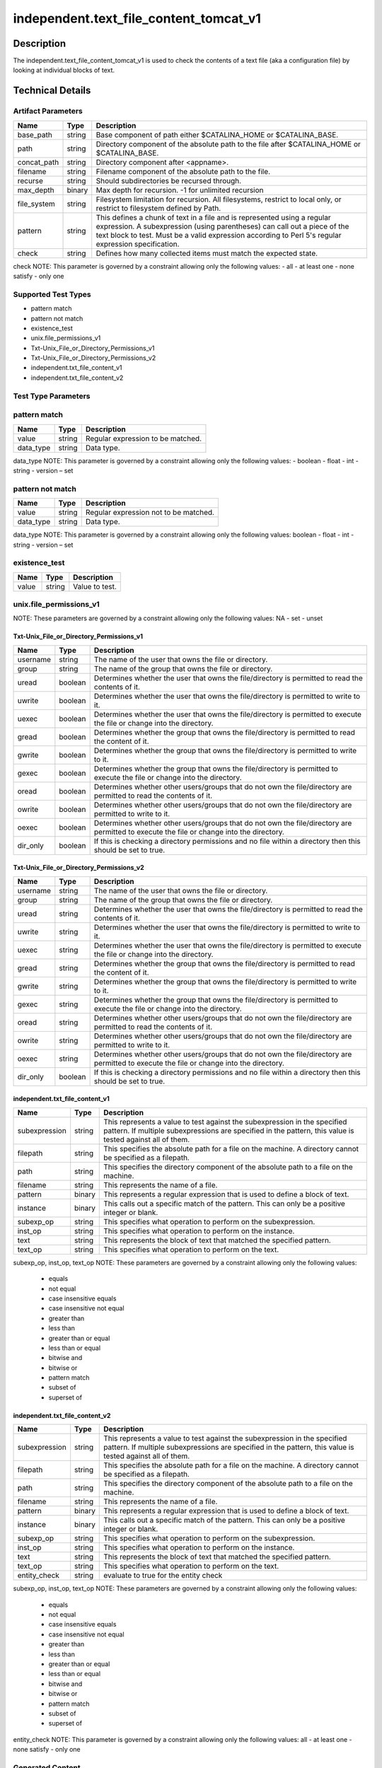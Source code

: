 independent.text_file_content_tomcat_v1
=======================================

Description
-----------

The independent.text_file_content_tomcat_v1 is used to check the
contents of a text file (aka a configuration file) by looking at
individual blocks of text.

Technical Details
-----------------

Artifact Parameters
~~~~~~~~~~~~~~~~~~~

+-------------------------------------+-------------+------------------+
| Name                                | Type        | Description      |
+=====================================+=============+==================+
| base_path                           | string      | Base component   |
|                                     |             | of path either   |
|                                     |             | $CATALINA_HOME   |
|                                     |             | or               |
|                                     |             | $CATALINA_BASE.  |
+-------------------------------------+-------------+------------------+
| path                                | string      | Directory        |
|                                     |             | component of the |
|                                     |             | absolute path to |
|                                     |             | the file after   |
|                                     |             | $CATALINA_HOME   |
|                                     |             | or               |
|                                     |             | $CATALINA_BASE.  |
+-------------------------------------+-------------+------------------+
| concat_path                         | string      | Directory        |
|                                     |             | component after  |
|                                     |             | <appname>.       |
+-------------------------------------+-------------+------------------+
| filename                            | string      | Filename         |
|                                     |             | component of the |
|                                     |             | absolute path to |
|                                     |             | the file.        |
+-------------------------------------+-------------+------------------+
| recurse                             | string      | Should           |
|                                     |             | subdirectories   |
|                                     |             | be recursed      |
|                                     |             | through.         |
+-------------------------------------+-------------+------------------+
| max_depth                           | binary      | Max depth for    |
|                                     |             | recursion. -1    |
|                                     |             | for unlimited    |
|                                     |             | recursion        |
+-------------------------------------+-------------+------------------+
| file_system                         | string      | Filesystem       |
|                                     |             | limitation for   |
|                                     |             | recursion. All   |
|                                     |             | filesystems,     |
|                                     |             | restrict to      |
|                                     |             | local only, or   |
|                                     |             | restrict to      |
|                                     |             | filesystem       |
|                                     |             | defined by Path. |
+-------------------------------------+-------------+------------------+
| pattern                             | string      | This defines a   |
|                                     |             | chunk of text in |
|                                     |             | a file and is    |
|                                     |             | represented      |
|                                     |             | using a regular  |
|                                     |             | expression. A    |
|                                     |             | subexpression    |
|                                     |             | (using           |
|                                     |             | parentheses) can |
|                                     |             | call out a piece |
|                                     |             | of the text      |
|                                     |             | block to test.   |
|                                     |             | Must be a valid  |
|                                     |             | expression       |
|                                     |             | according to     |
|                                     |             | Perl 5's regular |
|                                     |             | expression       |
|                                     |             | specification.   |
+-------------------------------------+-------------+------------------+
| check                               | string      | Defines how many |
|                                     |             | collected items  |
|                                     |             | must match the   |
|                                     |             | expected state.  |
+-------------------------------------+-------------+------------------+

check NOTE: This parameter is governed by a constraint allowing only the
following values: - all - at least one - none satisfy - only one

Supported Test Types
~~~~~~~~~~~~~~~~~~~~

-  pattern match
-  pattern not match
-  existence_test
-  unix.file_permissions_v1
-  Txt-Unix_File_or_Directory_Permissions_v1
-  Txt-Unix_File_or_Directory_Permissions_v2
-  independent.txt_file_content_v1
-  independent.txt_file_content_v2


Test Type Parameters
~~~~~~~~~~~~~~~~~~~~

pattern match 
~~~~~~~~~~~~~

+-------------------+---------+----------------------------------------+
| Name              | Type    | Description                            |
+===================+=========+========================================+
| value             | string  | Regular expression to be matched.      |
+-------------------+---------+----------------------------------------+
| data_type         | string  | Data type.                             |
+-------------------+---------+----------------------------------------+

data_type NOTE: This parameter is governed by a constraint allowing only the 
following values: - boolean - float - int - string - version – set 

pattern not match
~~~~~~~~~~~~~~~~~

+-------------------+---------+----------------------------------------+
| Name              | Type    | Description                            |
+===================+=========+========================================+
| value             | string  | Regular expression not to be matched.  |
+-------------------+---------+----------------------------------------+
| data_type         | string  | Data type.                             |
+-------------------+---------+----------------------------------------+

data_type NOTE: This parameter is governed by a constraint allowing only the 
following values: boolean - float - int - string - version – set 

existence_test
~~~~~~~~~~~~~~

+-------------------+---------+----------------------------------------+
| Name              | Type    | Description                            |
+===================+=========+========================================+
| value             | string  | Value to test.                         |
+-------------------+---------+----------------------------------------+

unix.file_permissions_v1
~~~~~~~~~~~~~~~~~~~~~~~~

+-------------------+---------+----------------------------------------+
| Name              | Type    | Description                            |
+===================+=========+========================================+
| uread	            | string  | Can the owner read the file?           |
+-------------------+---------+----------------------------------------+
| uwrite	        | string  | Can the owner write the file?          |
+-------------------+---------+----------------------------------------+
| uexec	            | string  | Can the owner execute the file?        |
+-------------------+---------+----------------------------------------+
| gread	            | string  | Can the group read the file?           |
+-------------------+---------+----------------------------------------+
| gwrite	        | string  | Can the group write the file?          |
+-------------------+---------+----------------------------------------+
| gexec	            | string  | Can the group execute the file?        |
+-------------------+---------+----------------------------------------+
| oread	            | string  | Can the world read the file?           |
+-------------------+---------+----------------------------------------+
| owrite	        | string  | Can the world write the file?          |
+-------------------+---------+----------------------------------------+
| oexec	            | string  | Can the world execute the file?        |
+-------------------+---------+----------------------------------------+
| suid	            | string  | Can the file execute as the owner?     |
+-------------------+---------+----------------------------------------+
| sgid	            | string  | Can the file execute as the group?     |
+-------------------+---------+----------------------------------------+
| sticky	        | string  | Is the sticky bit set?                 |
+-------------------+---------+----------------------------------------+

NOTE: These parameters are governed by a constraint allowing only the 
following values: NA - set - unset

Txt-Unix_File_or_Directory_Permissions_v1
^^^^^^^^^^^^^^^^^^^^^^^^^^^^^^^^^^^^^^^^^

+-------------------------------------+-------------+------------------+
| Name                                | Type        | Description      |
+=====================================+=============+==================+
| username                            | string      | The name of the  |
|                                     |             | user that owns   |
|                                     |             | the file or      |
|                                     |             | directory.       |
+-------------------------------------+-------------+------------------+
| group                               | string      | The name of the  |
|                                     |             | group that owns  |
|                                     |             | the file or      |
|                                     |             | directory.       |
+-------------------------------------+-------------+------------------+
| uread                               | boolean     | Determines       |
|                                     |             | whether the user |
|                                     |             | that owns the    |
|                                     |             | file/directory   |
|                                     |             | is permitted to  |
|                                     |             | read the         |
|                                     |             | contents of it.  |
+-------------------------------------+-------------+------------------+
| uwrite                              | boolean     | Determines       |
|                                     |             | whether the user |
|                                     |             | that owns the    |
|                                     |             | file/directory   |
|                                     |             | is permitted to  |
|                                     |             | write to it.     |
+-------------------------------------+-------------+------------------+
| uexec                               | boolean     | Determines       |
|                                     |             | whether the user |
|                                     |             | that owns the    |
|                                     |             | file/directory   |
|                                     |             | is permitted to  |
|                                     |             | execute the file |
|                                     |             | or change into   |
|                                     |             | the directory.   |
+-------------------------------------+-------------+------------------+
| gread                               | boolean     | Determines       |
|                                     |             | whether the      |
|                                     |             | group that owns  |
|                                     |             | the              |
|                                     |             | file/directory   |
|                                     |             | is permitted to  |
|                                     |             | read the content |
|                                     |             | of it.           |
+-------------------------------------+-------------+------------------+
| gwrite                              | boolean     | Determines       |
|                                     |             | whether the      |
|                                     |             | group that owns  |
|                                     |             | the              |
|                                     |             | file/directory   |
|                                     |             | is permitted to  |
|                                     |             | write to it.     |
+-------------------------------------+-------------+------------------+
| gexec                               | boolean     | Determines       |
|                                     |             | whether the      |
|                                     |             | group that owns  |
|                                     |             | the              |
|                                     |             | file/directory   |
|                                     |             | is permitted to  |
|                                     |             | execute the file |
|                                     |             | or change into   |
|                                     |             | the directory.   |
+-------------------------------------+-------------+------------------+
| oread                               | boolean     | Determines       |
|                                     |             | whether other    |
|                                     |             | users/groups     |
|                                     |             | that do not own  |
|                                     |             | the              |
|                                     |             | file/directory   |
|                                     |             | are permitted to |
|                                     |             | read the         |
|                                     |             | contents of it.  |
+-------------------------------------+-------------+------------------+
| owrite                              | boolean     | Determines       |
|                                     |             | whether other    |
|                                     |             | users/groups     |
|                                     |             | that do not own  |
|                                     |             | the              |
|                                     |             | file/directory   |
|                                     |             | are permitted to |
|                                     |             | write to it.     |
+-------------------------------------+-------------+------------------+
| oexec                               | boolean     | Determines       |
|                                     |             | whether other    |
|                                     |             | users/groups     |
|                                     |             | that do not own  |
|                                     |             | the              |
|                                     |             | file/directory   |
|                                     |             | are permitted to |
|                                     |             | execute the file |
|                                     |             | or change into   |
|                                     |             | the directory.   |
+-------------------------------------+-------------+------------------+
| dir_only                            | boolean     | If this is       |
|                                     |             | checking a       |
|                                     |             | directory        |
|                                     |             | permissions and  |
|                                     |             | no file within a |
|                                     |             | directory then   |
|                                     |             | this should be   |
|                                     |             | set to true.     |
+-------------------------------------+-------------+------------------+

Txt-Unix_File_or_Directory_Permissions_v2
^^^^^^^^^^^^^^^^^^^^^^^^^^^^^^^^^^^^^^^^^

+-------------------------------------+-------------+------------------+
| Name                                | Type        | Description      |
+=====================================+=============+==================+
| username                            | string      | The name of the  |
|                                     |             | user that owns   |
|                                     |             | the file or      |
|                                     |             | directory.       |
+-------------------------------------+-------------+------------------+
| group                               | string      | The name of the  |
|                                     |             | group that owns  |
|                                     |             | the file or      |
|                                     |             | directory.       |
+-------------------------------------+-------------+------------------+
| uread                               | string      | Determines       |
|                                     |             | whether the user |
|                                     |             | that owns the    |
|                                     |             | file/directory   |
|                                     |             | is permitted to  |
|                                     |             | read the         |
|                                     |             | contents of it.  |
+-------------------------------------+-------------+------------------+
| uwrite                              | string      | Determines       |
|                                     |             | whether the user |
|                                     |             | that owns the    |
|                                     |             | file/directory   |
|                                     |             | is permitted to  |
|                                     |             | write to it.     |
+-------------------------------------+-------------+------------------+
| uexec                               | string      | Determines       |
|                                     |             | whether the user |
|                                     |             | that owns the    |
|                                     |             | file/directory   |
|                                     |             | is permitted to  |
|                                     |             | execute the file |
|                                     |             | or change into   |
|                                     |             | the directory.   |
+-------------------------------------+-------------+------------------+
| gread                               | string      | Determines       |
|                                     |             | whether the      |
|                                     |             | group that owns  |
|                                     |             | the              |
|                                     |             | file/directory   |
|                                     |             | is permitted to  |
|                                     |             | read the content |
|                                     |             | of it.           |
+-------------------------------------+-------------+------------------+
| gwrite                              | string      | Determines       |
|                                     |             | whether the      |
|                                     |             | group that owns  |
|                                     |             | the              |
|                                     |             | file/directory   |
|                                     |             | is permitted to  |
|                                     |             | write to it.     |
+-------------------------------------+-------------+------------------+
| gexec                               | string      | Determines       |
|                                     |             | whether the      |
|                                     |             | group that owns  |
|                                     |             | the              |
|                                     |             | file/directory   |
|                                     |             | is permitted to  |
|                                     |             | execute the file |
|                                     |             | or change into   |
|                                     |             | the directory.   |
+-------------------------------------+-------------+------------------+
| oread                               | string      | Determines       |
|                                     |             | whether other    |
|                                     |             | users/groups     |
|                                     |             | that do not own  |
|                                     |             | the              |
|                                     |             | file/directory   |
|                                     |             | are permitted to |
|                                     |             | read the         |
|                                     |             | contents of it.  |
+-------------------------------------+-------------+------------------+
| owrite                              | string      | Determines       |
|                                     |             | whether other    |
|                                     |             | users/groups     |
|                                     |             | that do not own  |
|                                     |             | the              |
|                                     |             | file/directory   |
|                                     |             | are permitted to |
|                                     |             | write to it.     |
+-------------------------------------+-------------+------------------+
| oexec                               | string      | Determines       |
|                                     |             | whether other    |
|                                     |             | users/groups     |
|                                     |             | that do not own  |
|                                     |             | the              |
|                                     |             | file/directory   |
|                                     |             | are permitted to |
|                                     |             | execute the file |
|                                     |             | or change into   |
|                                     |             | the directory.   |
+-------------------------------------+-------------+------------------+
| dir_only                            | boolean     | If this is       |
|                                     |             | checking a       |
|                                     |             | directory        |
|                                     |             | permissions and  |
|                                     |             | no file within a |
|                                     |             | directory then   |
|                                     |             | this should be   |
|                                     |             | set to true.     |
+-------------------------------------+-------------+------------------+

independent.txt_file_content_v1
^^^^^^^^^^^^^^^^^^^^^^^^^^^^^^^

+-------------------------------------+-------------+------------------+
| Name                                | Type        | Description      |
+=====================================+=============+==================+
| subexpression                       | string      | This represents  |
|                                     |             | a value to test  |
|                                     |             | against the      |
|                                     |             | subexpression in |
|                                     |             | the specified    |
|                                     |             | pattern. If      |
|                                     |             | multiple         |
|                                     |             | subexpressions   |
|                                     |             | are specified in |
|                                     |             | the pattern,     |
|                                     |             | this value is    |
|                                     |             | tested against   |
|                                     |             | all of them.     |
+-------------------------------------+-------------+------------------+
| filepath                            | string      | This specifies   |
|                                     |             | the absolute     |
|                                     |             | path for a file  |
|                                     |             | on the machine.  |
|                                     |             | A directory      |
|                                     |             | cannot be        |
|                                     |             | specified as a   |
|                                     |             | filepath.        |
+-------------------------------------+-------------+------------------+
| path                                | string      | This specifies   |
|                                     |             | the directory    |
|                                     |             | component of the |
|                                     |             | absolute path to |
|                                     |             | a file on the    |
|                                     |             | machine.         |
+-------------------------------------+-------------+------------------+
| filename                            | string      | This represents  |
|                                     |             | the name of a    |
|                                     |             | file.            |
+-------------------------------------+-------------+------------------+
| pattern                             | binary      | This represents  |
|                                     |             | a regular        |
|                                     |             | expression that  |
|                                     |             | is used to       |
|                                     |             | define a block   |
|                                     |             | of text.         |
+-------------------------------------+-------------+------------------+
| instance                            | binary      | This calls out a |
|                                     |             | specific match   |
|                                     |             | of the pattern.  |
|                                     |             | This can only be |
|                                     |             | a positive       |
|                                     |             | integer or blank.|
+-------------------------------------+-------------+------------------+
| subexp_op                           | string      | This specifies   |
|                                     |             | what operation   |
|                                     |             | to perform on    |
|                                     |             | the              |
|                                     |             | subexpression.   |
+-------------------------------------+-------------+------------------+
| inst_op                             | string      | This specifies   |
|                                     |             | what operation to|
|                                     |             | perform on the   |
|                                     |             | instance.        |
+-------------------------------------+-------------+------------------+
| text                                | string      | This represents  |
|                                     |             | the block of     |
|                                     |             | text that        |
|                                     |             | matched the      |
|                                     |             | specified        |
|                                     |             | pattern.         |
+-------------------------------------+-------------+------------------+
| text_op                             | string      | This specifies   |
|                                     |             | what operation   |
|                                     |             | to perform on    |
|                                     |             | the text.        |
+-------------------------------------+-------------+------------------+

subexp_op, inst_op, text_op NOTE: These parameters are governed by a constraint 
allowing only the following values: 
  - equals
  - not equal
  - case insensitive equals
  - case insensitive not equal 
  - greater than 
  - less than 
  - greater than or equal
  - less than or equal 
  - bitwise and 
  - bitwise or 
  - pattern match 
  - subset of 
  - superset of

independent.txt_file_content_v2
^^^^^^^^^^^^^^^^^^^^^^^^^^^^^^^

+-------------------------------------+-------------+------------------+
| Name                                | Type        | Description      |
+=====================================+=============+==================+
| subexpression                       | string      | This represents  |
|                                     |             | a value to test  |
|                                     |             | against the      |
|                                     |             | subexpression in |
|                                     |             | the specified    |
|                                     |             | pattern. If      |
|                                     |             | multiple         |
|                                     |             | subexpressions   |
|                                     |             | are specified in |
|                                     |             | the pattern,     |
|                                     |             | this value is    |
|                                     |             | tested against   |
|                                     |             | all of them.     |
+-------------------------------------+-------------+------------------+
| filepath                            | string      | This specifies   |
|                                     |             | the absolute     |
|                                     |             | path for a file  |
|                                     |             | on the machine.  |
|                                     |             | A directory      |
|                                     |             | cannot be        |
|                                     |             | specified as a   |
|                                     |             | filepath.        |
+-------------------------------------+-------------+------------------+
| path                                | string      | This specifies   |
|                                     |             | the directory    |
|                                     |             | component of the |
|                                     |             | absolute path to |
|                                     |             | a file on the    |
|                                     |             | machine.         |
+-------------------------------------+-------------+------------------+
| filename                            | string      | This represents  |
|                                     |             | the name of a    |
|                                     |             | file.            |
+-------------------------------------+-------------+------------------+
| pattern                             | binary      | This represents  |
|                                     |             | a regular        |
|                                     |             | expression that  |
|                                     |             | is used to       |
|                                     |             | define a block   |
|                                     |             | of text.         |
+-------------------------------------+-------------+------------------+
| instance                            | binary      | This calls out a |
|                                     |             | specific match   |
|                                     |             | of the pattern.  |
|                                     |             | This can only be |
|                                     |             | a positive       |
|                                     |             | integer or blank.|
+-------------------------------------+-------------+------------------+
| subexp_op                           | string      | This specifies   |
|                                     |             | what operation   |
|                                     |             | to perform on    |
|                                     |             | the              |
|                                     |             | subexpression.   |
+-------------------------------------+-------------+------------------+
| inst_op                             | string      | This specifies   |
|                                     |             | what operation to|
|                                     |             | perform on the   |
|                                     |             | instance.        |
+-------------------------------------+-------------+------------------+
| text                                | string      | This represents  |
|                                     |             | the block of     |
|                                     |             | text that        |
|                                     |             | matched the      |
|                                     |             | specified        |
|                                     |             | pattern.         |
+-------------------------------------+-------------+------------------+
| text_op                             | string      | This specifies   |
|                                     |             | what operation   |
|                                     |             | to perform on    |
|                                     |             | the text.        |
+-------------------------------------+-------------+------------------+
| entity_check                        | string      | evaluate to true |
|                                     |             | for the entity   |
|                                     |             | check            |
+-------------------------------------+-------------+------------------+

subexp_op, inst_op, text_op NOTE: These parameters are governed by a constraint 
allowing only the following values: 
  - equals
  - not equal
  - case insensitive equals
  - case insensitive not equal 
  - greater than 
  - less than 
  - greater than or equal
  - less than or equal 
  - bitwise and 
  - bitwise or 
  - pattern match 
  - subset of 
  - superset of

entity_check NOTE: This parameter is governed by a constraint 
allowing only the following values: all - at least one - none satisfy - only one

Generated Content
~~~~~~~~~~~~~~~~~

pattern match
^^^^^^^^^^^^^
pattern not match
^^^^^^^^^^^^^^^^^

XCCDF+AE
^^^^^^^^

This is what the AE check looks like, inside a Rule, in the XCCDF

::

  <xccdf:check system="https://benchmarks.cisecurity.org/ae/0.5">
    <xccdf:check-content>
      <ae:artifact_expression id="xccdf_org.cisecurity.benchmarks_ae_[SECTION_NUMBER]">
        <ae:artifact_oval_id>[ARTIFACT-OVAL-ID]</ae:artifact_oval_id>
        <ae:title>[RECOMMENDATION TITLE]</ae:title>
        <ae:artifact type="[ARTIFACTTYPE NAME]">
          <ae:parameters>
            <ae:parameter dt="string" name="base_path">[base_path.value]</ae:parameter>
						<ae:parameter dt="string" name="path">[path.value]</ae:parameter>
						<ae:parameter dt="string" name="concat_path">[concat_path.value]</ae:parameter>
						<ae:parameter dt="string" name="filename">[filename.value]</ae:parameter>
						<ae:parameter dt="string" name="recurse">[recurse.value]</ae:parameter>
						<ae:parameter dt="binary" name="max_depth">[max_depth.value]</ae:parameter>
						<ae:parameter dt="string" name="file_system">[pfile_systemath.value]</ae:parameter>
						<ae:parameter dt="string" name="check">[check.value]</ae:parameter>
						<ae:parameter dt="string" name="pattern">[pattern.value]</ae:parameter>
          </ae:parameters>
        </ae:artifact>
        <ae:test type="[TESTTYPE NAME]">
          <ae:parameters>
            <ae:parameter dt="string" name="value">[value.value]</ae:parameter>
            <ae:parameter dt="string" name="datatype">[datatype.value]</ae:parameter>
          </ae:parameters>
        </ae:test>
        <ae:profiles>
          <ae:profile idref="xccdf_org.cisecurity.benchmarks_profile_Level_1" />
        </ae:profiles>
      </ae:artifact_expression>
    </xccdf:check-content>
  </xccdf:check>

SCAP
^^^^

XCCDF
'''''

For ``pattern match`` or ``pattern not match`` artifacts, the xccdf:check looks like this.

::

  <check system="http://oval.mitre.org/XMLSchema/oval-definitions-5">
    <check-content-ref 
      href="[BENCHMARK_TITLE]" 
      name="oval:org.cisecurity.benchmarks.[PLATFORM]:def:[ARTIFACT-OVAL-ID]" />
  </check>



OVAL
''''

Test


::

  <textfilecontent54_test 
    xmlns="http://oval.mitre.org/XMLSchema/oval-definitions-5#[PLATFORM-ID]" 
    check="[check.value]" 
    check_existence="[check_existence.value]" 
    comment="[RECOMMENDATION TITLE]" 
    id="oval:org.cisecurity.benchmarks.[PLATFORM]:tst:[ARTIFACT-OVAL-ID]" 
    version="[version.value]">
    <object object_ref="oval:org.cisecurity.benchmarks.[PLATFORM]:obj:[ARTIFACT-OVAL-ID]" />
  </textfilecontent54_test>

Object
      

::

  <textfilecontent54_object 
    xmlns="http://oval.mitre.org/XMLSchema/oval-definitions-5#[PLATFORM-ID]" 
    comment="[RECOMMENDATION TITLE]" 
    id="oval:org.cisecurity.benchmarks.[PLATFORM]:obj:[ARTIFACT-OVAL-ID]" 
    version="[version.value]">
    <path var_ref="oval:org.cisecurity.benchmarks.[PLATFORM]:var:[ARTIFACT-OVAL-ID]" />
    <filename>[filename.value]</filename>
    <pattern 
      operation="[operation.value]">
      [pattern.value]
    </pattern>
    <instance 
      datatype="[datatype.value]" 
      operation="[operation.value]">
      [instance.value]
    </instance>
  </textfilecontent54_object>

State
     

::

  <textfilecontent54_state 
    xmlns="http://oval.mitre.org/XMLSchema/oval-definitions-5#[PLATFORM-ID]" 
    id="oval:org.cisecurity.benchmarks.[PLATFORM]:obj:[ARTIFACT-OVAL-ID]" 
    comment="[RECOMMENDATION TITLE]" 
    version=|"[version.value]">
    <subexpression 
      operation="[operation.value]"
      var_ref="oval:org.cisecurity.benchmarks.[PLATFORM]:var:[ARTIFACT-OVAL-ID]" />
  </textfilecontent54_state>

YAML
^^^^

::

  - artifact-expression:
    artifact-unique-id: "[ARTIFACT-OVAL-ID]"
    artifact-title: "[RECOMMENDATION TITLE]"
    artifact:
      type: "[ARTIFACTTYPE NAME]"
      parameters:
        - parameter:
          name: "base_path"
          dt: "string"
          value: "[base_path.value]"
        - parameter:
          name: "path"
          dt: "string"
          value: "[path.value]"
        - parameter:
          name: "concat_path"
          dt: "string"
          value: "[concat_path.value]"          
        - parameter:
          name: "filename"
          dt: "string"
          value: "[filename.value]"
        - parameter:
          name: "recurse"
          dt: "string"
          value: "[recurse.value]"
        - parameter:
          name: "max_depth"
          dt: "binary"
          value: "[max_depth.value]"
        - parameter:
          name: "file_system"
          dt: "string"
          value: "[file_system.value]"
        - parameter:
          name: "xpath"
          dt: "string"
          value: "[xpath.value]"
        - parameter:
          name: "check_existence"
          dt: "string"
          value: "[check_existence.value]"          
        - parameter:
          name: "check"
          dt: "string"
          value: "[check.value]"
    test:
      type: "[TESTTYPE NAME]"
      parameters:   
        - parameter:
          name: "value"
          dt: "string"
          value: "[value.value]"
        - parameter:
          name: "datatype"
          dt: "string"
          value: "[datatype.value]"

JSON
^^^^

::

   {
    "artifact-expression": {
      "artifact-unique-id": "[ARTIFACT-OVAL-ID]",
      "artifact-title": "[RECOMMENDATION TITLE]",
      "artifact": {
        "type": "[ARTIFACTTYPE NAME]",
        "parameters": [
          {
            "parameter": {
              "name": "base_path",
              "type": "string",
              "value": "[base_path.value]"
            }
          },
          {
            "parameter": {
              "name": "path",
              "type": "string",
              "value": "[path.value]"
            }
          },
          {
            "parameter": {
              "name": "concat_path",
              "type": "string",
              "value": "[concat_path.value]"
            }
          },                    
          {
            "parameter": {
              "name": "filename",
              "type": "string",
              "value": "[filename.value]"
            }
          {
            "parameter": {
              "name": "check_existence",
              "dt": "string",
              "value": "[check_existence.value]"
            }
          },
          {
            "parameter": {
              "name": "recurse",
              "type": "string",
              "value": "[recurse.value]"
            }
          },
          {
            "parameter": {
              "name": "max_depth",
              "type": "binary",
              "value": "[max_depth.value]"
            }
          },
          {
            "parameter": {
              "name": "file_system",
              "dt": "string",
              "value": "[file_system.value]"
            }
          },
          {
            "parameter": {
              "name": "xpath",
              "dt": "string",
              "value": "[xpath.value]"
            }
          },
          {
            "parameter": {
              "name": "check",
              "dt": "string",
              "value": "[check.value]"
            }
          }
        ]
      },
      "test": {
        "type": "[TESTTYPE NAME]",
        "parameters": [
          {
            "parameter": {
              "name": "value",
              "dt": "string",
              "value": "[value.value]"
            }
          },
          {
            "parameter": {
              "name": "datatype",
              "dt": "string",
              "value": "[datatype.value]"
            }
          }
        ]
      }
    }
  }

.. _generated-content-1:

Generated Content
~~~~~~~~~~~~~~~~~

.. _existence_test:

existence_test
^^^^^^^^^^^^^^

XCCDF+AE
^^^^^^^^

This is what the AE check looks like, inside a Rule, in the XCCDF

::

  <xccdf:check system="https://benchmarks.cisecurity.org/ae/0.5">
    <xccdf:check-content>
      <ae:artifact_expression id="xccdf_org.cisecurity.benchmarks_ae_[SECTION-NUMBER]">
        <ae:artifact_oval_id>[ARTIFACT-OVAL-ID]</ae:artifact_oval_id>
        <ae:title>[RECOMMENDATION-TITLE]</ae:title>
        <ae:artifact type="[ARTIFACTTYPE-NAME]">
          <ae:parameters>
            <ae:parameter dt="string" name="base_path">[base_path.value]</ae:parameter>
						<ae:parameter dt="string" name="path">[path.value]</ae:parameter>
						<ae:parameter dt="string" name="concat_path">[concat_path.value]</ae:parameter>
						<ae:parameter dt="string" name="filename">[filename.value]</ae:parameter>
						<ae:parameter dt="string" name="file_system">[pfile_systemath.value]</ae:parameter>
						<ae:parameter dt="string" name="check">[pacheckth.value]</ae:parameter>
            <ae:parameter dt="string" name="check_existence">[check_existence.value]</ae:parameter>
          </ae:parameters>
        </ae:artifact>
        <ae:test type="[TESTTYPE-NAME]">
          <ae:parameters>
            <ae:parameter dt="string" name="value">[value.value]</ae:parameter>
          </ae:parameters>
        </ae:test>
        <ae:profiles>
          <ae:profile idref="xccdf_org.cisecurity.benchmarks_profile_Level_2" />
        </ae:profiles>
      </ae:artifact_expression>
    </xccdf:check-content>
  </xccdf:check>

SCAP
^^^^

XCCDF
'''''

For ``existence_test`` artifacts, the xccdf:check looks like this.

::

  <check system="http://oval.mitre.org/XMLSchema/oval-definitions-5">
    <check-export 
      export-name="oval:org.cisecurity.benchmarks:var:[ARTIFACT-OVAL-ID]" 
      value-id="xccdf_org.cisecurity_value_[PLATFORM_ID]" />
    <check-content-ref 
      href="[BENCHMARK_TITLE]" 
      name="oval:org.cisecurity.benchmarks.[PLATFORM]:def:[ARTIFACT-OVAL-ID]" />
  </check>

OVAL
''''

Test
    

::

  <textfilecontent54_test 
    xmlns="http://oval.mitre.org/XMLSchema/oval-definitions-5#[PLATFORM-ID]" 
    check="[check.value]" 
    check_existence="[check_existence.value]" 
    comment="[RECOMMENDATION-TITLE]" 
    id="oval:org.cisecurity.benchmarks.[PLATFORM]:tst:[ARTIFACT-OVAL-ID]" 
    version="[version.value]">
    <object object_ref="oval:org.cisecurity.benchmarks.[PLATFORM]:obj:[ARTIFACT-OVAL-ID]" />
  </textfilecontent54_test> 

Object
    

::

  <textfilecontent54_object 
    xmlns="http://oval.mitre.org/XMLSchema/oval-definitions-5#[PLATFORM-ID]" 
    comment="[RECOMMENDATION-TITLE]" 
    id="oval:org.cisecurity.benchmarks.[PLATFORM]:obj:[ARTIFACT-OVAL-ID]" 
    version="[version.value]">
    <path var_ref="oval:org.cisecurity.benchmarks:var:[ARTIFACT-OVAL-ID]" />
    <filename>[filename.value]</filename>
    <pattern operation="[operation.value]">
      [pattern.value]
    </pattern>
    <instance 
      datatype="[datatype.value]" 
      operation="[operation.value]">
      [instance.value]
    </instance>
  </textfilecontent54_object>

State
    

::

  N/A 


YAML
^^^^

::

  - artifact-expression:
    artifact-unique-id: "[ARTIFACT-OVAL-ID]"
    artifact-title: "[RECOMMENDATION TITLE]"
    artifact:
      type: "[ARTIFACTTYPE NAME]"
      parameters:
        - parameter:
          name: "base_path"
          dt: "string"
          value: "[base_path.value]"
        - parameter:
          name: "path"
          dt: "string"
          value: "[path.value]"
        - parameter:
          name: "concat_path"
          dt: "string"
          value: "[concat_path.value]"          
        - parameter:
          name: "filename"
          dt: "string"
          value: "[filename.value]"
        - parameter:
          name: "file_system"
          dt: "string"
          value: "[file_system.value]"          
        - parameter:
          name: "check"
          dt: "string"
          value: "[check.value]"
        - parameter:
          name: "check_existence"
          dt: "string"
          value: "[check_existence.value]"          
    test:
      type: "[TESTTYPE-NAME]"
      parameters:
      - parameter:
          name: "value"
          dt: "string"
          value: "[value.value]"

JSON
^^^^

::

  {
    "artifact-expression": {
      "artifact-unique-id": "[ARTIFACT-OVAL-ID]",
      "artifact-title": "[RECOMMENDATION TITLE]",
      "artifact": {
        "type": "[ARTIFACTTYPE NAME]",
        "parameters": [
          {
            "parameter": {
              "name": "base_path",
              "type": "string",
              "value": "[base_path.value]"
            }
          },
          {
            "parameter": {
              "name": "path",
              "type": "string",
              "value": "[path.value]"
            }
          },
          {
            "parameter": {
              "name": "concat_path",
              "type": "string",
              "value": "[concat_path.value]"
            }
          },
          {
            "parameter": {
              "name": "filename",
              "dt": "string",
              "value": "[filename.value]"     
            }
          },
          {
            "parameter": {
              "name": "file_system",
              "dt": "string",
              "value": "[file_system.value]"
            }
          },
          {
            "parameter": {
              "name": "check",
              "dt": "string",
              "value": "[check.value]"
            }
          },
          {
            "parameter": {
              "name": "check_existence",
              "dt": "string",
              "value": "[check_existence.value]"
            }
          }          
        ]
      },
      "test": {
        "type": "[TESTTYPE-NAME]",
        "parameters": [
          {
            "parameter": {
              "name": "value",
              "dt": "string",
              "value": "[value.value]"
            }
          }
        ]
      }
    }
  }

.. _generated-content-2:

Generated Content
~~~~~~~~~~~~~~~~~

.. _unix.file_permissions_v1:

unix.file_permissions_v1
^^^^^^^^^^^^^^^^^^^^^^^^

XCCDF+AE
^^^^^^^^

This is what the AE check looks like, inside a Rule, in the XCCDF

::

  <xccdf:check system="https://benchmarks.cisecurity.org/ae/0.5">
    <xccdf:check-content>
      <ae:artifact_expression id="xccdf_org.cisecurity.benchmarks_ae_[SECTION-NUMBER]">
        <ae:artifact_oval_id>[ARTIFACT-OVAL-ID]</ae:artifact_oval_id>
        <ae:title>[RECOMMENDATION-TITLE]</ae:title>
        <ae:artifact type="[ARTIFACTTYPE-NAME]">
          <ae:parameters>
            <ae:parameter dt="string" name="base_path">[base_path.value]</ae:parameter>
						<ae:parameter dt="string" name="path">[path.value]</ae:parameter>
						<ae:parameter dt="string" name="concat_path">[concat_path.value]</ae:parameter>
						<ae:parameter dt="string" name="filename">[filename.value]</ae:parameter>
						<ae:parameter dt="string" name="recurse">[recurse.value]</ae:parameter>
						<ae:parameter dt="binary" name="max_depth">[max_depth.value]</ae:parameter>
						<ae:parameter dt="string" name="file_system">[pfile_systemath.value]</ae:parameter>
						<ae:parameter dt="string" name="check">[pacheckth.value]</ae:parameter>
            <ae:parameter dt="string" name="pattern">[pattern.value]</ae:parameter>
          </ae:parameters>
        </ae:artifact>
        <ae:test type="[TESTTYPE-NAME]">
          <ae:parameters>
            <ae:parameter dt="string" name="uread">[uread.value]</ae:parameter>
            <ae:parameter dt="string" name="uwrite">[uwrite.value]</ae:parameter>
            <ae:parameter dt="string" name="uexec">[uexec.value]</ae:parameter>
            <ae:parameter dt="string" name="gread">[gread.value]</ae:parameter>
            <ae:parameter dt="string" name="gwrite">[gwrite.value]</ae:parameter>
            <ae:parameter dt="string" name="gexec">[gexec.value]</ae:parameter>
            <ae:parameter dt="string" name="oread">[oread.value]</ae:parameter>
            <ae:parameter dt="string" name="owrite">[owrite.value]</ae:parameter>
            <ae:parameter dt="string" name="oexec">[oexec.value]</ae:parameter>
            <ae:parameter dt="string" name="suid">[suid.value]</ae:parameter>
            <ae:parameter dt="string" name="sgid">[sgid.value]</ae:parameter>
            <ae:parameter dt="string" name="sticky">[sticky.value]</ae:parameter>    
          </ae:parameters>
        </ae:test>
        <ae:profiles>
          <ae:profile idref="xccdf_org.cisecurity.benchmarks_profile_Level_1" />
        </ae:profiles>
      </ae:artifact_expression>
    </xccdf:check-content>
  </xccdf:check>

SCAP
^^^^

XCCDF
'''''

For ``unix.file_permissions_v1`` artifacts, the xccdf:check looks like this.

::

  <check system="http://oval.mitre.org/XMLSchema/oval-definitions-5">
    <check-content-ref 
      href="[BENCHMARK_TITLE]" 
      name="oval:org.cisecurity.benchmarks.[PLATFORM]:def:[ARTIFACT-OVAL-ID]" />
  </check>

OVAL
''''

Test
    

::

  <file_test 
    xmlns="http://oval.mitre.org/XMLSchema/oval-definitions-5#[PLATFORM-ID]" 
    check="[check.value]" 
    check_existence="[check_existence.value]" 
    comment="[RECOMMENDATION-TITLE]" 
    id="oval:org.cisecurity.benchmarks.[PLATFORM]:tst:[ARTIFACT-OVAL-ID]" 
    version="[version.value]">
    <object object_ref="oval:org.cisecurity.benchmarks.[PLATFORM]:obj:[ARTIFACT-OVAL-ID]" />
    <state state_ref="oval:org.cisecurity.benchmarks.[PLATFORM]:ste:[ARTIFACT-OVAL-ID]" />
  </file_test> 

Object
    

::

  <file_object 
    xmlns="http://oval.mitre.org/XMLSchema/oval-definitions-5#[PLATFORM-ID]" 
    comment="[RECOMMENDATION-TITLE]" 
    id="oval:org.cisecurity.benchmarks.[PLATFORM]:obj:[ARTIFACT-OVAL-ID]" 
    version="[version.value]">
    <path>[path.value]</path>
    <filename>[filename.value]</filename>
  </file_object>

State
    

::

  <file_state 
    xmlns="http://oval.mitre.org/XMLSchema/oval-definitions-5#[PLATFORM-ID]" 
    comment="[RECOMMENDATION-TITLE]" 
    id="oval:org.cisecurity.benchmarks.[PLATFORM]:obj:[ARTIFACT-OVAL-ID]" 
    version="[version.value]">
    <gread datatype="boolean">[gread.value]</gread>
    <gwrite datatype="boolean">[gwrite.value]</gwrite>
    <gexec datatype="boolean">[gexec.value]</gexec>
    <oread datatype="boolean">[oread.value]</oread>
    <owrite datatype="boolean">[owrite.value]</owrite>
    <oexec datatype="boolean">[oexec.value]</oexec>
  </file_state>

External Variable
    

::

<external_variable 
  comment="[RECOMMENDATION-TITLE]"    
  datatype="[datatype.value]" 
  id="oval:org.cisecurity.benchmarks.[PLATFORM]:obj:[ARTIFACT-OVAL-ID]" 
  "[version.value]" />

YAML
^^^^

::

  - artifact-expression:
    artifact-unique-id: "[ARTIFACT-OVAL-ID]"
    artifact-title: "[RECOMMENDATION TITLE]"
    artifact:
      type: "[ARTIFACTTYPE NAME]"
      parameters:
        - parameter:
          name: "base_path"
          dt: "string"
          value: "[base_path.value]"
        - parameter:
          name: "path"
          dt: "string"
          value: "[path.value]"
        - parameter:
          name: "concat_path"
          dt: "string"
          value: "[concat_path.value]"          
        - parameter:
          name: "filename"
          dt: "string"
          value: "[filename.value]"
        - parameter:
          name: "recurse"
          dt: "string"
          value: "[recurse.value]"
        - parameter:
          name: "max_depth"
          dt: "binary"
          value: "[max_depth.value]"
        - parameter:
          name: "file_system"
          dt: "string"
          value: "[file_system.value]"
        - parameter:
          name: "xpath"
          dt: "string"
          value: "[xpath.value]"
        - parameter:
          name: "check_existence"
          dt: "string"
          value: "[check_existence.value]"          
        - parameter:
          name: "check"
          dt: "string"
          value: "[check.value]"                
    test:
      type: "[TESTTYPE-NAME]"
      parameters:
      - parameter:
          name: "uread"
          dt: "string"
          value: "[uread.value]"
      - parameter:
          name: "uwrite"
          dt: "string"
          value: "[uwrite.value]"
      - parameter:
          name: "uexec"
          dt: "string"
          value: "[uexec.value]"
      - parameter:
          name: "gread"
          dt: "string"
          value: "[gread.value]"
      - parameter:
          name: "gwrite"
          dt: "string"
          value: "[gwrite.value]"
      - parameter:
          name: "gexec"
          dt: "string"
          value: "[gexec.value]"
      - parameter:
          name: "oread"
          dt: "string"
          value: "[oread.value]"
      - parameter:
          name: "owrite"
          dt: "string"
          value: "[owrite.value]"
      - parameter:
          name: "oexec"
          dt: "string"
          value: "[oexec.value]"
      - parameter:
          name: "suid"
          dt: "string"
          value: "[suid.value]"
      - parameter:
          name: "sgid"
          dt: "string"
          value: "[sgid.value]"
      - parameter:
          name: "sticky"
          dt: "string"
          value: "[sticky.value]"                            

JSON
^^^^

::

  {
    "artifact-expression": {
      "artifact-unique-id": "[ARTIFACT-OVAL-ID]",
      "artifact-title": "[RECOMMENDATION TITLE]",
      "artifact": {
        "type": "[ARTIFACTTYPE NAME]",
        "parameters": [
          {
            "parameter": {
              "name": "base_path",
              "type": "string",
              "value": "[base_path.value]"
            }
          },
          {
            "parameter": {
              "name": "path",
              "type": "string",
              "value": "[path.value]"
            }
          },
          {
            "parameter": {
              "name": "concat_path",
              "type": "string",
              "value": "[concat_path.value]"
            }
          },                    
          {
            "parameter": {
              "name": "filename",
              "type": "string",
              "value": "[filename.value]"
            }
          {
            "parameter": {
              "name": "check_existence",
              "dt": "string",
              "value": "[check_existence.value]"
            }
          },
          {
            "parameter": {
              "name": "recurse",
              "type": "string",
              "value": "[recurse.value]"
            }
          },
          {
            "parameter": {
              "name": "max_depth",
              "type": "binary",
              "value": "[max_depth.value]"
            }
          },
          {
            "parameter": {
              "name": "file_system",
              "dt": "string",
              "value": "[file_system.value]"
            }
          },
          {
            "parameter": {
              "name": "xpath",
              "dt": "string",
              "value": "[xpath.value]"
            }
          },
          {
            "parameter": {
              "name": "check",
              "dt": "string",
              "value": "[check.value]"
            }
          }
        ]
      },
      "test": {
        "type": "[TESTTYPE-NAME]",
        "parameters": [
          {
            "parameter": {
              "name": "uread",
              "dt": "string",
              "value": "[uread.value]"
            }
          },
          {
            "parameter": {
              "name": "uwrite",
              "dt": "string",
              "value": "[uwrite.value]"
            }
          },
          {
            "parameter": {
              "name": "uexec",
              "dt": "string",
              "value": "[uexec.value]"
            }
          },
          {
            "parameter": {
              "name": "gread",
              "dt": "string",
              "value": "[gread.value]"
            }
          },
          {
            "parameter": {
              "name": "gwrite",
              "dt": "string",
              "value": "[gwrite.value]"
            }
          },
          {
            "parameter": {
              "name": "gexec",
              "dt": "string",
              "value": "[gexec.value]"
            }
          },
          {
            "parameter": {
              "name": "oread",
              "dt": "string",
              "value": "[oread.value]"
            }
          },
          {
            "parameter": {
              "name": "owrite",
              "dt": "string",
              "value": "[owrite.value]"
            }
          },
          {
            "parameter": {
              "name": "oexec",
              "dt": "string",
              "value": "[oexec.value]"
            }
          },
          {
            "parameter": {
              "name": "suid",
              "dt": "string",
              "value": "[suid.value]"
            }
          },
          {
            "parameter": {
              "name": "sgid",
              "dt": "string",
              "value": "[sgid.value]"
            }
          },
          {
            "parameter": {
              "name": "sticky",
              "dt": "string",
              "value": "[sticky.value]"
            }
          }                 
        ]
      }
    }
  }


.. _generated-content-3:

Generated Content
~~~~~~~~~~~~~~~~~

.. _Txt-Unix_File_or_Directory_Permissions_v1:

Txt-Unix_File_or_Directory_Permissions_v1
^^^^^^^^^^^^^^^^^^^^^^^^^^^^^^^^^^^^^^^^^

XCCDF+AE
^^^^^^^^

This is what the AE check looks like, inside a Rule, in the XCCDF

::

  <xccdf:check system="https://benchmarks.cisecurity.org/ae/0.5">
    <xccdf:check-content>
      <ae:artifact_expression id="xccdf_org.cisecurity.benchmarks_ae_[SECTION-NUMBER]">
        <ae:artifact_oval_id>[ARTIFACT-OVAL-ID]</ae:artifact_oval_id>
        <ae:title>[RECOMMENDATION-TITLE]</ae:title>
        <ae:artifact type="[ARTIFACTTYPE-NAME]">
          <ae:parameters>
						<ae:parameter dt="string" name="path">[path.value]</ae:parameter>
						<ae:parameter dt="string" name="filename">[filename.value]</ae:parameter>
						<ae:parameter dt="string" name="recurse">[recurse.value]</ae:parameter>
						<ae:parameter dt="binary" name="max_depth">[max_depth.value]</ae:parameter>
						<ae:parameter dt="string" name="file_system">[pfile_systemath.value]</ae:parameter>
            <ae:parameter dt="string" name="pattern">[pattern.value]</ae:parameter>
          </ae:parameters>
        </ae:artifact>
        <ae:test type="Txt-Unix_File_or_Directory_Permissions_v1">
          <ae:parameters>
            <ae:parameter dt="string" name="username">[username.value]</ae:parameter>
            <ae:parameter dt="string" name="group">[group.value]</ae:parameter>          
            <ae:parameter dt="boolean" name="uread">[uread.value]</ae:parameter>
            <ae:parameter dt="boolean" name="uwrite">[uwrite.value]</ae:parameter>
            <ae:parameter dt="boolean" name="uexec">[uexec.value]</ae:parameter>
            <ae:parameter dt="boolean" name="gread">[gread.value]</ae:parameter>
            <ae:parameter dt="boolean" name="gwrite">[gwrite.value]</ae:parameter>
            <ae:parameter dt="boolean" name="gexec">[gexec.value]</ae:parameter>
            <ae:parameter dt="boolean" name="oread">[oread.value]</ae:parameter>
            <ae:parameter dt="boolean" name="owrite">[owrite.value]</ae:parameter>
            <ae:parameter dt="boolean" name="oexec">[oexec.value]</ae:parameter>
            <ae:parameter dt="boolean" name="dir_only">[dir_only.value]</ae:parameter>            
          </ae:parameters>
        </ae:test>
        <ae:profiles>
          <ae:profile idref="xccdf_org.cisecurity.benchmarks_profile_Level_2" />
        </ae:profiles>
      </ae:artifact_expression>
    </xccdf:check-content>
  </xccdf:check>

SCAP
^^^^

XCCDF
'''''

For ``Txt-Unix_File_or_Directory_Permissions_v1`` artifacts, the xccdf:check 
looks like this.

::

  <check system="http://oval.mitre.org/XMLSchema/oval-definitions-5">
    <check-export 
      export-name="oval:org.cisecurity.benchmarks:var:[ARTIFACT-OVAL-ID]" 
      value-id="xccdf_org.cisecurity_value_[ARTIFACT-OVAL-ID]_var " />
    <check-content-ref 
      href="[BENCHMARK_TITLE]" 
      name="oval:org.cisecurity.benchmarks.[PLATFORM]:def:[ARTIFACT-OVAL-ID]" />
  </check>

OVAL
''''

Test
    

::

  <textfilecontent54_test 
    xmlns="http://oval.mitre.org/XMLSchema/oval-definitions-5#[PLATFORM-ID]" 
    check="[check.value]" 
    check_existence="[check_existence.value]" 
    comment="[RECOMMENDATION-TITLE]" 
    id="oval:org.cisecurity.benchmarks.[PLATFORM]:tst:[ARTIFACT-OVAL-ID]" 
    version="[version.value]">
    <object object_ref="oval:org.cisecurity.benchmarks.[PLATFORM]:obj:[ARTIFACT-OVAL-ID]" />
  </textfilecontent54_test> 

Object
    

::

  <textfilecontent54_object 
    xmlns="http://oval.mitre.org/XMLSchema/oval-definitions-5#[PLATFORM-ID]" 
    comment="[RECOMMENDATION-TITLE]" 
    id="oval:org.cisecurity.benchmarks.[PLATFORM]:obj:[ARTIFACT-OVAL-ID]" 
    version="[version.value]">
    <path var_ref="oval:org.cisecurity.benchmarks:var:[ARTIFACT-OVAL-ID]" />
    <filename>[filename.value]</filename>
    <pattern operation="[operation.value]>[pattern.value]</pattern>
    <instance 
      datatype="int" 
      operation="[operation.value]">
      [instance.value]
    </instance>
  </textfilecontent54_object>

State
    

::

  N/A 


YAML
^^^^

::

  - artifact-expression:
    artifact-unique-id: "[ARTIFACT-OVAL-ID]"
    artifact-title: "[RECOMMENDATION TITLE]"
    artifact:
      type: "[ARTIFACTTYPE NAME]"
      parameters:
        - parameter:
          name: "base_path"
          dt: "string"
          value: "[base_path.value]"
        - parameter:
          name: "path"
          dt: "string"
          value: "[path.value]"
        - parameter:
          name: "concat_path"
          dt: "string"
          value: "[concat_path.value]"          
        - parameter:
          name: "filename"
          dt: "string"
          value: "[filename.value]"
        - parameter:
          name: "recurse"
          dt: "string"
          value: "[recurse.value]"
        - parameter:
          name: "max_depth"
          dt: "binary"
          value: "[max_depth.value]"
        - parameter:
          name: "file_system"
          dt: "string"
          value: "[file_system.value]"          
        - parameter:
          name: "check"
          dt: "string"
          value: "[check.value]"
        - parameter:
          name: "pattern"
          dt: "string"
          value: "[pattern.value]"          
    test:
      type: "existence_test"
      parameters:
      - parameter:
          name: "value"
          dt: "string"
          value: "[value.value]"

JSON
^^^^

::

  {
    "artifact-expression": {
      "artifact-unique-id": "[ARTIFACT-OVAL-ID]",
      "artifact-title": "[RECOMMENDATION TITLE]",
      "artifact": {
        "type": "[ARTIFACTTYPE NAME]",
        "parameters": [
          {
            "parameter": {
              "name": "base_path",
              "type": "string",
              "value": "[base_path.value]"
            }
          },
          {
            "parameter": {
              "name": "path",
              "type": "string",
              "value": "[path.value]"
            }
          },
          {
            "parameter": {
              "name": "concat_path",
              "type": "string",
              "value": "[concat_path.value]"
            }
          },
          {
            "parameter": {
              "name": "filename",
              "dt": "string",
              "value": "[filename.value]"     
            }
          },
          {
            "parameter": {
              "name": "recurse",
              "type": "string",
              "value": "[recurse.value]"
            }
          },
          {
            "parameter": {
              "name": "max_depth",
              "type": "binary",
              "value": "[max_depth.value]"
            }
          },
          {
            "parameter": {
              "name": "file_system",
              "dt": "string",
              "value": "[file_system.value]"
            }
          },
          {
            "parameter": {
              "name": "check",
              "dt": "string",
              "value": "[check.value]"
            }
          },
          {
            "parameter": {
              "name": "pattern",
              "dt": "string",
              "value": "[pattern.value]"
            }
          }          
        ]
      },
      "test": {
        "type": "existence_test",
        "parameters": [
          {
            "parameter": {
              "name": "value",
              "dt": "string",
              "value": "[value.value]"
            }
          }
        ]
      }
    }
  }


.. _generated-content-4:

Generated Content
~~~~~~~~~~~~~~~~~

.. _Txt-Unix_File_or_Directory_Permissions_v2:

Txt-Unix_File_or_Directory_Permissions_v2
^^^^^^^^^^^^^^^^^^^^^^^^^^^^^^^^^^^^^^^^^

XCCDF+AE
^^^^^^^^

This is what the AE check looks like, inside a Rule, in the XCCDF

::

  <xccdf:check system="https://benchmarks.cisecurity.org/ae/0.5">
    <xccdf:check-content>
      <ae:artifact_expression id="xccdf_org.cisecurity.benchmarks_ae_[SECTION_NUMBER]">
        <ae:artifact_oval_id>[ARTIFACT-OVAL-ID]</ae:artifact_oval_id>
        <ae:title>[RECOMMENDATION TITLE]</ae:title>
        <ae:artifact type="[ARTIFACTTYPE NAME]">
          <ae:parameters>
            <ae:parameter dt="string" name="base_path">[base_path.value]</ae:parameter>
            <ae:parameter dt="string" name="path">[path.value]</ae:parameter>
            <ae:parameter dt="string" name="concat_path">[concat_path.value]</ae:parameter>
            <ae:parameter dt="string" name="filename">[filename.value]</ae:parameter>
            <ae:parameter dt="string" name="recurse">[recurse.value]</ae:parameter>
            <ae:parameter dt="binary" name="max_depth">[max_depth.value]</ae:parameter>
            <ae:parameter dt="string" name="file_system">[pfile_systemath.value]</ae:parameter>
            <ae:parameter dt="string" name="check">[pacheckth.value]</ae:parameter>
            <ae:parameter dt="string" name="pattern">[pattern.value]</ae:parameter>
          </ae:parameters>
        </ae:artifact>
        <ae:test type="Txt-Unix_File_or_Directory_Permissions_v2">
          <ae:parameters>
            <ae:parameter dt="string" name="username">[username.value]</ae:parameter>
            <ae:parameter dt="string" name="group">[group.value]</ae:parameter>
            <ae:parameter dt="string" name="uread">[uread.value]</ae:parameter>
            <ae:parameter dt="string" name="uwrite">[uwrite.value]</ae:parameter>
            <ae:parameter dt="string" name="uexec">[uexec.value]</ae:parameter>
            <ae:parameter dt="string" name="gread">[gread.value]</ae:parameter>
            <ae:parameter dt="string" name="gwrite">[gwrite.value]</ae:parameter>
            <ae:parameter dt="string" name="gexec">[gexec.value]</ae:parameter>
            <ae:parameter dt="string" name="oread">[oread.value]</ae:parameter>
            <ae:parameter dt="string" name="owrite">[owrite.value]</ae:parameter>
            <ae:parameter dt="string" name="oexec">[oexec.value]</ae:parameter>
            <ae:parameter dt="boolean" name="dir_only">[dir_only.value]</ae:parameter>
          </ae:parameters>
        </ae:test>
        <ae:profiles>
          <ae:profile idref="xccdf_org.cisecurity.benchmarks_profile_Level_1" />
        </ae:profiles>
      </ae:artifact_expression>
    </xccdf:check-content>
  </xccdf:check>


SCAP
^^^^

XCCDF
'''''


For ``Txt-Unix_File_or_Directory_Permissions_v2`` artifacts, the xccdf:check looks like this.

::

  <check system='http://oval.mitre.org/XMLSchema/oval-definitions-5'>
    <check-export 
      export-name="oval:org.cisecurity.benchmarks:var:[ARTIFACT-OVAL-ID]" 
      value-id="xccdf_org.cisecurity_value_[ARTIFACT-OVAL-ID]_var " />
    <check-content-ref 
      href="[BENCHMARK-NAME]" 
      name="oval:org.cisecurity.benchmarks.[PLATFORM]:def:[ARTIFACT-OVAL-ID]">
    </check-content-ref>
  </check>

OVAL
''''

Test


::

  <file_test 
    xmlns="http://oval.mitre.org/XMLSchema/oval-definitions-5#[PLATFORM-ID]" 
    check="[check.value]" 
    check_existence="[check_existence.value]" 
    comment="[RECOMMENDATION TITLE]" 
    id="oval:org.cisecurity.benchmarks.[PLATFORM]:tst:[ARTIFACT-OVAL-ID]" 
    version="[version.value]">
    <object object_ref="oval:org.cisecurity.benchmarks.[PLATFORM]:obj:[ARTIFACT-OVAL-ID]" />
    <state state_ref="oval:org.cisecurity.benchmarks.[PLATFORM]:ste:[ARTIFACT-OVAL-ID]" />
  </file_test>

Object
      

::

  <file_object 
    xmlns="http://oval.mitre.org/XMLSchema/oval-definitions-5#[PLATFORM-ID]" 
    comment="[RECOMMENDATION TITLE]"
    id="oval:org.cisecurity.benchmarks.[PLATFORM]:obj:[ARTIFACT-OVAL-ID]" 
    version="[version.value]">
    <path var_ref="oval:org.cisecurity.benchmarks.[PLATFORM]:var:[ARTIFACT-OVAL-ID]" />
    <filepath xsi:nil="[xsi:nil.value]" />
  </file_object>

State
     

::

  <file_state 
    xmlns="http://oval.mitre.org/XMLSchema/oval-definitions-5#[PLATFORM-ID]"
    comment="[RECOMMENDATION TITLE]" 
    id="oval:org.cisecurity.benchmarks.[PLATFORM]:ste:[ARTIFACT-OVAL-ID]" 
    version="[version.value]">
    <group_id 
      datatype="[datatype.value]" 
      var_ref="oval:org.cisecurity.benchmarks.[PLATFORM]:var:[ARTIFACT-OVAL-ID]" />
    <user_id 
      datatype="[datatype.value]" 
      var_ref="oval:org.cisecurity.benchmarks.[PLATFORM]:var:[ARTIFACT-OVAL-ID]" />
    <gwrite datatype="[datatype.value]">[gwrite.value]</gwrite>
    <oread datatype="[datatype.value]">[oread.value]</oread>
    <owrite datatype="[datatype.value]">[owrite.value]</owrite>
    <oexec datatype="[datatype.value]">[oexec.value]</oexec>
  </file_state>

Variable
        

::

  <local_variable 
    comment="[RECOMMENDATION TITLE]" 
    datatype="[datatype.value]" 
    id="oval:org.cisecurity.benchmarks.[PLATFORM]:var:[ARTIFACT-OVAL-ID]" 
    version="[version.value]">
    <end character="[character.value]">
      <variable_component var_ref="oval:org.cisecurity.benchmarks.[PLATFORM]:obj:[ARTIFACT-OVAL-ID]" />
    </end>
  </local_variable>

YAML
^^^^

::

  - artifact-expression:
    artifact-unique-id: "[ARTIFACT-OVAL-ID]"
    artifact-title: "[RECOMMENDATION TITLE]"
    artifact:
      type: "[ARTIFACTTYPE NAME]"
      parameters:
        - parameter:
          name: "base_path"
          dt: "string"
          value: "[base_path.value]"
        - parameter:
          name: "path"
          dt: "string"
          value: "[path.value]"
        - parameter:
          name: "concat_path"
          dt: "string"
          value: "[concat_path.value]"          
        - parameter:
          name: "filename"
          dt: "string"
          value: "[filename.value]"
        - parameter:
          name: "recurse"
          dt: "string"
          value: "[recurse.value]"
        - parameter:
          name: "max_depth"
          dt: "binary"
          value: "[max_depth.value]"
        - parameter:
          name: "file_system"
          dt: "string"
          value: "[file_system.value]"        
        - parameter:
          name: "check"
          dt: "string"
          value: "[check.value]"
        - parameter:
          name: "pattern"
          dt: "string"
          value: "[pattern.value]"          
    test:
      type: "[TESTTYPE NAME]"
      parameters:   
        - parameter:
          name: "username"
          dt: "string"
          value: "[username.value]"
        - parameter:
          name: "group"
          dt: "string"
          value: "[group.value]"
        - parameter:
          name: "uread"
          dt: "string"
          value: "[uread.value]"
        - parameter:
          name: "uwrite"
          dt: "string"
          value: "[uwrite.value]"
        - parameter:
          name: "uexec"
          dt: "string"
          value: "[uexec.value]"
        - parameter:
          name: "gread"
          dt: "string"
          value: "[gread.value]"
        - parameter:
          name: "gwrite"
          dt: "string"
          value: "[gwrite.value]"
        - parameter:
          name: "gexec"
          dt: "string"
          value: "[gexec.value]"
        - parameter:
          name: "oread"
          dt: "string"
          value: "[oread.value]"
        - parameter:
          name: "owrite"
          dt: "string"
          value: "[owrite.value]"
        - parameter:
          name: "oexec"
          dt: "string"
          value: "[oexec.value]"
        - parameter:
          name: "dir_only"
          dt: "boolean"
          value: "[dir_only.value]"

JSON
^^^^

::

{
  "artifact-expression": {
    "artifact-unique-id": "[ARTIFACT-OVAL-ID]",
    "artifact-title": "[RECOMMENDATION TITLE]",
    "artifact": {
      "type": "[ARTIFACTTYPE NAME]",
      "parameters": [
        {
          "parameter": {
            "name": "base_path",
            "type": "string",
            "value": "[base_path.value]"
          }
        },
        {
          "parameter": {
            "name": "path",
            "type": "string",
            "value": "[path.value]"
          }
        },
        {
          "parameter": {
            "name": "concat_path",
            "type": "string",
            "value": "[concat_path.value]"
          }
        },
        {
          "parameter": {
            "name": "filename",
            "type": "string",
            "value": "[filename.value]"
          }
        },
        {
          "parameter": {
            "name": "recurse",
            "type": "string",
            "value": "[recurse.value]"
          }
                  {
            "parameter": {
              "name": "max_depth",
              "type": "binary",
              "value": "[max_depth.value]"
            }
          },
          {
            "parameter": {
              "name": "file_system",
              "dt": "string",
              "value": "[file_system.value]"
            }
          },
          {
            "parameter": {
              "name": "check",
              "dt": "string",
              "value": "[check.value]"
            }
          },
          {
            "parameter": {
              "name": "pattern",
              "dt": "string",
              "value": "[pattern.value]"
            }
          }
        ]
      },
      "test": {
        "type": "[TESTTYPE NAME]",
        "parameters": [
          {
            "parameter": {
              "name": "username",
              "dt": "string",
              "value": "[username.value]"
            }
          },
          {
            "parameter": {
              "name": "group",
              "dt": "string",
              "value": "[group.value]"
            }
          },
          {
            "parameter": {
              "name": "uread",
              "dt": "string",
              "value": "[uread.value]"
            }
          },
          {
            "parameter": {
              "name": "uwrite",
              "dt": "string",
              "value": "[uwrite.value]"
            }
          },
          {
            "parameter": {
              "name": "uexec",
              "dt": "string",
              "value": "[uexec.value]"
            }
          },
          {
            "parameter": {
              "name": "gread",
              "dt": "string",
              "value": "[gread.value]"
            }
          },
          {
            "parameter": {
              "name": "gwrite",
              "dt": "string",
              "value": "[gwrite.value]"
            }
          },
          {
            "parameter": {
              "name": "gexec",
              "dt": "string",
              "value": "[gexec.value]"
            }
          },
          {
            "parameter": {
              "name": "oread",
              "dt": "string",
              "value": "[oread.value]"
            }
          },
          {
            "parameter": {
              "name": "owrite",
              "dt": "string",
              "value": "[owrite.value]"
            }
          },
          {
            "parameter": {
              "name": "oexec",
              "dt": "string",
              "value": "[oexec.value]"
            }
          },
          {
            "parameter": {
              "name": "dir_only",
              "dt": "boolean",
              "value": "[dir_only.value]"
            }
          }
        ]
      }
    }
  }

  
.. _generated-content-5:

Generated Content
~~~~~~~~~~~~~~~~~

.. _independent.txt_file_content_v1:

independent.txt_file_content_v1
^^^^^^^^^^^^^^^^^^^^^^^^^^^^^^^

XCCDF+AE
^^^^^^^^

This is what the AE check looks like, inside a Rule, in the XCCDF

::

  <xccdf:check system="https://benchmarks.cisecurity.org/ae/0.5">
    <xccdf:check-content>
      <ae:artifact_expression id="xccdf_org.cisecurity.benchmarks_ae_[SECTION_NUMBER]">
        <ae:artifact_oval_id>[ARTIFACT-OVAL-ID]</ae:artifact_oval_id>
        <ae:title>[RECOMMENDATION TITLE]</ae:title>
        <ae:artifact type="[ARTIFACTTYPE NAME]">
          <ae:parameters>
            <ae:parameter dt="string" name="base_path">[base_path.value]</ae:parameter>
            <ae:parameter dt="string" name="path">[path.value]</ae:parameter>
            <ae:parameter dt="string" name="concat_path">[concat_path.value]</ae:parameter>
            <ae:parameter dt="string" name="filename">[filename.value]</ae:parameter>
            <ae:parameter dt="string" name="recurse">[recurse.value]</ae:parameter>
            <ae:parameter dt="binary" name="max_depth">[max_depth.value]</ae:parameter>
            <ae:parameter dt="string" name="file_system">[pfile_systemath.value]</ae:parameter>
            <ae:parameter dt="string" name="check">[pacheckth.value]</ae:parameter>
            <ae:parameter dt="string" name="pattern">[pattern.value]</ae:parameter>
          </ae:parameters>
        </ae:artifact>
        <ae:test type="independent.txt_file_content_v1">
          <ae:parameters>
            <ae:parameter dt="string" name="subexpression">[subexpression.value]</ae:parameter>
            <ae:parameter dt="string" name="filepath">[filepath.value]</ae:parameter>
            <ae:parameter dt="string" name="path">[path.value]</ae:parameter>
            <ae:parameter dt="string" name="filename">[filename.value]</ae:parameter>
            <ae:parameter dt="string" name="pattern">[pattern.value]</ae:parameter>
            <ae:parameter dt="string" name="instance">[instance.value]</ae:parameter>
            <ae:parameter dt="string" name="subexp_op">[subexp_op.value]</ae:parameter>
            <ae:parameter dt="string" name="inst_op">[inst_op.value]</ae:parameter>
            <ae:parameter dt="string" name="text">[text.value]</ae:parameter>
            <ae:parameter dt="string" name="text_op">[text_op.value]</ae:parameter>
          </ae:parameters>
        </ae:test>
        <ae:profiles>
          <ae:profile idref="xccdf_org.cisecurity.benchmarks_profile_Level_1" />
        </ae:profiles>
      </ae:artifact_expression>
    </xccdf:check-content>
  </xccdf:check>


SCAP
^^^^

XCCDF
'''''


For ``independent.txt_file_content_v1`` artifacts, the xccdf:check looks like this.

::

  <check system='http://oval.mitre.org/XMLSchema/oval-definitions-5'>
    <check-export 
      export-name="oval:org.cisecurity.benchmarks:var:[ARTIFACT-OVAL-ID]" 
      value-id="xccdf_org.cisecurity_value_[ARTIFACT-OVAL-ID]_var" />
    <check-export 
      export-name="oval:org.cisecurity.benchmarks:var:[ARTIFACT-OVAL-ID]" 
      value-id="xccdf_org.cisecurity_value_[ARTIFACT-OVAL-ID]_var " />      
    <check-content-ref 
      href="[BENCHMARK-NAME]" 
      name="oval:org.cisecurity.benchmarks.[PLATFORM]:def:[ARTIFACT-OVAL-ID]">
    </check-content-ref>
  </check>

OVAL
''''

Test


::

  <textfilecontent54_test 
    xmlns="http://oval.mitre.org/XMLSchema/oval-definitions-5#[PLATFORM-ID]" 
    check="[check.value]" 
    check_existence="[check_existence.value]" 
    comment="[RECOMMENDATION TITLE]" 
    id="oval:org.cisecurity.benchmarks.[PLATFORM]:tst:[ARTIFACT-OVAL-ID]" 
    version="[version.value]">
    <object object_ref="oval:org.cisecurity.benchmarks.[PLATFORM]:obj:[ARTIFACT-OVAL-ID]" />
    <state state_ref="oval:org.cisecurity.benchmarks.[PLATFORM]:ste:[ARTIFACT-OVAL-ID]" />
  </textfilecontent54_test>

Object
      

::

  <textfilecontent54_object 
    xmlns="http://oval.mitre.org/XMLSchema/oval-definitions-5#[PLATFORM-ID]" 
    comment="[RECOMMENDATION TITLE]"
    id="oval:org.cisecurity.benchmarks.[PLATFORM]:obj:[ARTIFACT-OVAL-ID]" 
    version="[version.value]">
    <path var_ref="oval:org.cisecurity.benchmarks.[PLATFORM]:var:[ARTIFACT-OVAL-ID]" />
    <filename>[filename.value]</filename>
    <pattern operation="[operation.value]">[pattern.value]</pattern>
    <instance 
      datatype="int" 
      operation="[operation.value]">
      [instance.value]
    </instance>
  </textfilecontent54_object>

State
     

::

  <textfilecontent54_state 
    xmlns="http://oval.mitre.org/XMLSchema/oval-definitions-5#[PLATFORM-ID]"
    comment="[RECOMMENDATION TITLE]" 
    id="oval:org.cisecurity.benchmarks.[PLATFORM]:ste:[ARTIFACT-OVAL-ID]" 
    version="[version.value]">
    <subexpression 
      operation="[operation.value]" 
      var_ref="oval:org.cisecurity.benchmarks.[PLATFORM]:var:[ARTIFACT-OVAL-ID]" />
  </textfilecontent54_state>

Variable
        

::

  <external_variable 
    comment="[RECOMMENDATION TITLE]" 
    datatype="[datatype.value]" 
    id="oval:org.cisecurity.benchmarks.[PLATFORM]:var:[ARTIFACT-OVAL-ID]" 
    version="[version.value]" />

YAML
^^^^

::

  - artifact-expression:
    artifact-unique-id: "[ARTIFACT-OVAL-ID]"
    artifact-title: "[RECOMMENDATION TITLE]"
    artifact:
      type: "[ARTIFACTTYPE NAME]"
      parameters:
        - parameter:
          name: "base_path"
          dt: "string"
          value: "[base_path.value]"
        - parameter:
          name: "path"
          dt: "string"
          value: "[path.value]"
        - parameter:
          name: "concat_path"
          dt: "string"
          value: "[concat_path.value]"          
        - parameter:
          name: "filename"
          dt: "string"
          value: "[filename.value]"
        - parameter:
          name: "recurse"
          dt: "string"
          value: "[recurse.value]"
        - parameter:
          name: "max_depth"
          dt: "binary"
          value: "[max_depth.value]"
        - parameter:
          name: "file_system"
          dt: "string"
          value: "[file_system.value]"        
        - parameter:
          name: "check"
          dt: "string"
          value: "[check.value]"
        - parameter:
          name: "pattern"
          dt: "string"
          value: "[pattern.value]"          
    test:
      type: "[TESTTYPE NAME]"
      parameters:   
        - parameter:
          name: "subexpression"
          dt: "string"
          value: "[subexpression.value]"
        - parameter:
          name: "filepath"
          dt: "string"
          value: "[filepath.value]"
        - parameter:
          name: "path"
          dt: "string"
          value: "[path.value]"
        - parameter:
          name: "filename"
          dt: "string"
          value: "[filename.value]"
        - parameter:
          name: "pattern"
          dt: "binary"
          value: "[pattern.value]"
        - parameter:
          name: "instance"
          dt: "binary"
          value: "[instance.value]"
        - parameter:
          name: "subexp_op"
          dt: "string"
          value: "[subexp_op.value]"
        - parameter:
          name: "inst_op"
          dt: "string"
          value: "[inst_op.value]"
        - parameter:
          name: "text"
          dt: "string"
          value: "[text.value]"
        - parameter:
          name: "text_op"
          dt: "string"
          value: "[text_op.value]"

JSON
^^^^

::

{
  "artifact-expression": {
    "artifact-unique-id": "[ARTIFACT-OVAL-ID]",
    "artifact-title": "[RECOMMENDATION TITLE]",
    "artifact": {
      "type": "[ARTIFACTTYPE NAME]",
      "parameters": [
        {
          "parameter": {
            "name": "base_path",
            "type": "string",
            "value": "[base_path.value]"
          }
        },
        {
          "parameter": {
            "name": "path",
            "type": "string",
            "value": "[path.value]"
          }
        },
        {
          "parameter": {
            "name": "concat_path",
            "type": "string",
            "value": "[concat_path.value]"
          }
        },
        {
          "parameter": {
            "name": "filename",
            "type": "string",
            "value": "[filename.value]"
          }
        },
        {
          "parameter": {
            "name": "recurse",
            "type": "string",
            "value": "[recurse.value]"
          }
                  {
            "parameter": {
              "name": "max_depth",
              "type": "binary",
              "value": "[max_depth.value]"
            }
          },
          {
            "parameter": {
              "name": "file_system",
              "dt": "string",
              "value": "[file_system.value]"
            }
          },
          {
            "parameter": {
              "name": "check",
              "dt": "string",
              "value": "[check.value]"
            }
          },
          {
            "parameter": {
              "name": "pattern",
              "dt": "string",
              "value": "[pattern.value]"
            }
          }
        ]
      },
      "test": {
        "type": "[TESTTYPE NAME]",
        "parameters": [
          {
            "parameter": {
              "name": "subexpression",
              "dt": "string",
              "value": "[subexpression.value]"
            }
          },
          {
            "parameter": {
              "name": "filepath",
              "dt": "string",
              "value": "[filepath.value]"
            }
          },
          {
            "parameter": {
              "name": "path",
              "dt": "string",
              "value": "[path.value]"
            }
          },
          {
            "parameter": {
              "name": "filename",
              "dt": "string",
              "value": "[filename.value]"
            }
          },
          {
            "parameter": {
              "name": "pattern",
              "dt": "binary",
              "value": "[pattern.value]"
            }
          },
          {
            "parameter": {
              "name": "instance",
              "dt": "binary",
              "value": "[instance.value]"
            }
          },
          {
            "parameter": {
              "name": "subexp_op",
              "dt": "string",
              "value": "[subexp_op.value]"
            }
          },
          {
            "parameter": {
              "name": "inst_op",
              "dt": "string",
              "value": "[inst_op.value]"
            }
          },
          {
            "parameter": {
              "name": "text",
              "dt": "string",
              "value": "[text.value]"
            }
          },
          {
            "parameter": {
              "name": "text_op",
              "dt": "string",
              "value": "[text_op.value]"
            }
          }
        ]
      }
    }
  }

  .. _generated-content-6:

Generated Content
~~~~~~~~~~~~~~~~~

.. _independent.txt_file_content_v2:

independent.txt_file_content_v2
^^^^^^^^^^^^^^^^^^^^^^^^^^^^^^^

XCCDF+AE
^^^^^^^^

This is what the AE check looks like, inside a Rule, in the XCCDF

::

  <xccdf:check system="https://benchmarks.cisecurity.org/ae/0.5">
    <xccdf:check-content>
      <ae:artifact_expression id="xccdf_org.cisecurity.benchmarks_ae_[SECTION-NUMBER]">
        <ae:artifact_oval_id>[ARTIFACT-OVAL-ID]</ae:artifact_oval_id>
        <ae:title>[RECOMMENDATION-TITLE]</ae:title>
        <ae:artifact type="[ARTIFACTTYPE-NAME]">
          <ae:parameters>
            <ae:parameter dt="string" name="base_path">[base_path.value]</ae:parameter>
            <ae:parameter dt="string" name="path">[path.value]</ae:parameter>
            <ae:parameter dt="string" name="concat_path">[concat_path.value]</ae:parameter>
            <ae:parameter dt="string" name="filename">[filename.value]</ae:parameter>
            <ae:parameter dt="string" name="recurse">[recurse.value]</ae:parameter>
            <ae:parameter dt="binary" name="max_depth">[max_depth.value]</ae:parameter>
            <ae:parameter dt="string" name="file_system">[pfile_systemath.value]</ae:parameter>
            <ae:parameter dt="string" name="check">[pacheckth.value]</ae:parameter>
            <ae:parameter dt="string" name="pattern">[pattern.value]</ae:parameter>
          </ae:parameters>
        </ae:artifact>
        <ae:test type="independent.txt_file_content_v2">
          <ae:parameters>
            <ae:parameter dt="string" name="subexpression">[subexpression.value]</ae:parameter>
            <ae:parameter dt="string" name="filepath">[filepath.value]</ae:parameter>
            <ae:parameter dt="string" name="path">[path.value]</ae:parameter>
            <ae:parameter dt="string" name="filename">[filename.value]</ae:parameter>
            <ae:parameter dt="string" name="pattern">[pattern.value]</ae:parameter>
            <ae:parameter dt="string" name="instance">[instance.value]</ae:parameter>
            <ae:parameter dt="string" name="subexp_op">[subexp_op.value]</ae:parameter>
            <ae:parameter dt="string" name="inst_op">[inst_op.value]</ae:parameter>
            <ae:parameter dt="string" name="text">[text.value]</ae:parameter>
            <ae:parameter dt="string" name="text_op">[text_op.value]</ae:parameter>
            <ae:parameter dt="string" name="entity_check">[entity_check.value]</ae:parameter>            
          </ae:parameters>
        </ae:test>
        <ae:profiles>
          <ae:profile idref="xccdf_org.cisecurity.benchmarks_profile_Level_1" />
          <ae:profile idref="xccdf_org.cisecurity.benchmarks_profile_Level_2" />
        </ae:profiles>
      </ae:artifact_expression>
    </xccdf:check-content>
  </xccdf:check>

XCCDF
'''''

For ``independent.txt_file_content_v2`` artifacts, the xccdf:check looks like this.

::

  <check system="http://oval.mitre.org/XMLSchema/oval-definitions-5">
    <check-export 
      export-name="oval:org.cisecurity.benchmarks:var:[ARTIFACT-OVAL-ID]" 
      value-id="xccdf_org.cisecurity_value_[ARTIFACT-OVAL-ID]_var" />
    <check-export 
      export-name="oval:org.cisecurity.benchmarks:var:[ARTIFACT-OVAL-ID]" 
      value-id="xccdf_org.cisecurity_value_[ARTIFACT-OVAL-ID]_var " />
    <check-content-ref 
      href="[BENCHMARK_TITLE]" 
      name="oval:org.cisecurity.benchmarks.[PLATFORM]:def:[ARTIFACT-OVAL-ID]" />
  </check>

OVAL
''''

Test
    

::

  <textfilecontent54_test 
    xmlns="http://oval.mitre.org/XMLSchema/oval-definitions-5#[PLATFORM-ID]" 
    check="[check.value]" 
    check_existence="[check_existence.value]" 
    comment="[RECOMMENDATION-TITLE]" 
    id="oval:org.cisecurity.benchmarks.[PLATFORM]:tst:[ARTIFACT-OVAL-ID]" 
    version="[version.value]">
    <object object_ref="oval:org.cisecurity.benchmarks.[PLATFORM]:obj:[ARTIFACT-OVAL-ID]" />
    <state state_ref="oval:org.cisecurity.benchmarks.[PLATFORM]:ste:[ARTIFACT-OVAL-ID]" />
  </<textfilecontent54_test> 
  
Object
    

::

  <textfilecontent54_object 
    xmlns="http://oval.mitre.org/XMLSchema/oval-definitions-5#[PLATFORM-ID]" 
    comment="[RECOMMENDATION TITLE]" 
    id="oval:org.cisecurity.benchmarks.[PLATFORM]:obj:[ARTIFACT-OVAL-ID]" 
    version="[version.value]">
    <path var_ref="oval:org.cisecurity.benchmarks.[PLATFORM]:var:[ARTIFACT-OVAL-ID]" />
    <filename var_ref="oval:org.cisecurity.benchmarks.[PLATFORM]:var:[ARTIFACT-OVAL-ID]" />
    <pattern 
      datatype="string" 
      operation="[operation.value]">
      [pattern.value]
    </pattern>
    <instance 
      datatype="int" 
      operation="equals">
	    [instance.value]
    </instance>
  </textfilecontent54_object>
  
State
    

::

  <textfilecontent54_state 
    xmlns="http://oval.mitre.org/XMLSchema/oval-definitions-5#[PLATFORM-ID]" 
    comment="[RECOMMENDATION TITLE]" 
    id="oval:org.cisecurity.benchmarks.[PLATFORM]:obj:[ARTIFACT-OVAL-ID]" 
    version="[version.value]">
    <subexpression 
      entity_check="[entity_check.value]"
      operation="[operation.value]" 
      var_ref="oval:org.cisecurity.benchmarks.[PLATFORM]:var:[ARTIFACT-OVAL-ID]" />
  </textfilecontent54_state>
  
External Variable
    

::


<external_variable 
  comment="[RECOMMENDATION TITLE]" 
  datatype="[datatype.value]" 
  id="oval:org.cisecurity.benchmarks.oracle_mysql_8:var:1777180"
  version="[version.value]" />

YAML
^^^^

::

  artifact-expression:
    artifact-unique-id: "[ARTIFACT-OVAL-ID]"
    artifact_title: "[RECOMMENDATION-TITLE]" 
    artifact:
      type: "[ARTIFACTTYPE-NAME]"
      parameters:
        - parameter:
          name: "base_path"
          dt: "string"
          value: "[base_path.value]"
        - parameter:
          name: "path"
          dt: "string"
          value: "[path.value]"
        - parameter:
          name: "concat_path"
          dt: "string"
          value: "[concat_path.value]"
        - parameter:
          name: "filename"
          dt: "string"
          value: "[filename.value]"
        - parameter:
          name: "recurse"
          dt: "string"
          value: "[recurse.value]"
        - parameter:
          name: "max_depth"
          dt: "binary"
          value: "[max_depth.value]"
        - parameter:
          name: "file_system"
          dt: "string"
          value: "[file_system.value]"
        - parameter:
          name: "check"
          dt: "string"
          value: "[check.value]"
        - parameter:
          name: "pattern"
          dt: "string"
          value: "[pattern.value]"
    test:
      type: "[TESTTYPE-NAME]"
      parameters:
      - parameter:
          name: "subexpression"
          dt: "string"
          value: "[subexpression.value]"
      - parameter:
          name: "filepath"
          dt: "string"
          value: "[filepath.value]"
      - parameter:
          name: "path"
          dt: "string"
          value: "[path.value]"
      - parameter:
          name: "filename"
          dt: "string"
          value: "[filename.value]"
      - parameter:
          name: "pattern"
          dt: "binary"
          value: "[pattern.value]"
      - parameter:
          name: "instance"
          dt: "binary"
          value: "[instance.value]"          
      - parameter:
          name: "subexp_op"
          dt: "string"
          value: "[subexp_op.value]"
      - parameter:
          name: "inst_op"
          dt: "string"
          value: "[inst_op.value]"
      - parameter:
          name: "text"
          dt: "string"
          value: "[text.value]"
      - parameter:
          name: "text_op"
          dt: "string"
          value: "[text_op.value]"
      - parameter:
          name: "entity_check"
          dt: "string"
          value: "[entity_check.value]"          

JSON
^^^^

::

  {
    "artifact-expression": {
      "artifact-unique-id": "[ARTIFACT-OVAL-ID]",
      "artifact-title": "[RECOMMENDATION-TITLE]",
      "artifact": {
        "type": "[ARTIFACTTYPE-NAME]",
        "parameters": [
            {
          "parameter": {
            "name": "base_path",
            "type": "string",
            "value": "[base_path.value]"
          }
        },
        {
          "parameter": {
            "name": "path",
            "type": "string",
            "value": "[path.value]"
          }
        },
        {
          "parameter": {
            "name": "concat_path",
            "type": "string",
            "value": "[concat_path.value]"
          }
        },
        {
          "parameter": {
            "name": "filename",
            "type": "string",
            "value": "[filename.value]"
          }
        },
        {
          "parameter": {
            "name": "recurse",
            "type": "string",
            "value": "[recurse.value]"
          }
                  {
            "parameter": {
              "name": "max_depth",
              "type": "binary",
              "value": "[max_depth.value]"
            }
          },
          {
            "parameter": {
              "name": "file_system",
              "dt": "string",
              "value": "[file_system.value]"
            }
          },
          {
            "parameter": {
              "name": "check",
              "dt": "string",
              "value": "[check.value]"
            }
          },
          {
            "parameter": {
              "name": "pattern",
              "dt": "string",
              "value": "[pattern.value]"
            }
          }
        ]
      },
      "test": {
        "type": "[TESTTYPE-NAME]",
        "parameters": [
          {
            "parameter": {
              "name": "subexpression",
              "dt": "string",
              "value": "[subexpression.value]"
            }
          },
          {
            "parameter": {
              "name": "filepath",
              "dt": "string",
              "value": "[filepath.value]"
            }
          },
          {
            "parameter": {
              "name": "path",
              "dt": "string",
              "value": "[path.value]"
            }
          },
          {
            "parameter": {
              "name": "filename",
              "dt": "string",
              "value": "[filename.value]"
            }
          },
          {
            "parameter": {
              "name": "pattern",
              "dt": "binary",
              "value": "[pattern.value]"
            }
          },          
          {
            "parameter": {
              "name": "instance",
              "dt": "binary",
              "value": "[instance.value]"
            }
          },
          {
            "parameter": {
              "name": "subexp_op",
              "dt": "string",
              "value": "[subexp_op.value]"
            }
          },
          {
            "parameter": {
              "name": "inst_op",
              "dt": "string",
              "value": "[inst_op.value]"
            }
          },
          {
            "parameter": {
              "name": "text",
              "dt": "string",
              "value": "[text.value]"
            }
          },
          {
            "parameter": {
              "name": "text_op",
              "dt": "string",
              "value": "[text_op.value]"
            }
          },
          {
            "parameter": {
              "name": "entity_check",
              "dt": "string",
              "value": "[entity_check.value]"
            }
          }          
        ]
      }
    }
  }